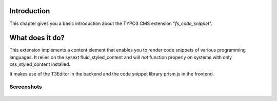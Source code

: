 ﻿.. ==================================================
.. FOR YOUR INFORMATION
.. --------------------------------------------------
.. -*- coding: utf-8 -*- with BOM.

.. _introduction:

Introduction
============

.. only:: html

This chapter gives you a basic introduction about the TYPO3 CMS extension "*fs_code_snippet*".


.. _introduction-what:

What does it do?
================
This extension implements a content element that enables you to render code snippets of various
programming languages. It relies on the sysext fluid_styled_content and will *not* function properly
on systems with only css_styled_content installed.

It makes use of the T3Editor in the backend and the code snippet library prism.js in the frontend.

.. _screenshots:

Screenshots
-----------

.. figure:: ./screenshot.png
   :width: 600px
   :alt: Code Snippet